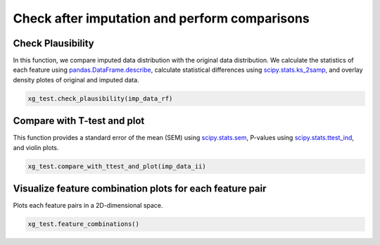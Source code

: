 ==============================================
Check after imputation and perform comparisons
==============================================


Check Plausibility
==================

In this function, we compare imputed data distribution with the original data distribution. We calculate the statistics of each feature using `pandas.DataFrame.describe <https://pandas.pydata.org/docs/reference/api/pandas.DataFrame.describe.html>`_, calculate statistical differences using `scipy.stats.ks_2samp <https://docs.scipy.org/doc/scipy/reference/generated/scipy.stats.ks_2samp.html>`_, and overlay density plotes of original and imputed data.

.. code-block:: python

    xg_test.check_plausibility(imp_data_rf)


Compare with T-test and plot
============================

This function provides a standard error of the mean (SEM) using `scipy.stats.sem <https://docs.scipy.org/doc/scipy/reference/generated/scipy.stats.sem.html>`_, P-values using `scipy.stats.ttest_ind <https://docs.scipy.org/doc/scipy/reference/generated/scipy.stats.ttest_ind.html>`_, and violin plots.

.. code-block:: python

    xg_test.compare_with_ttest_and_plot(imp_data_ii)


Visualize feature combination plots for each feature pair
=========================================================

Plots each feature pairs in a 2D-dimensional space.

.. code-block:: python

    xg_test.feature_combinations()

